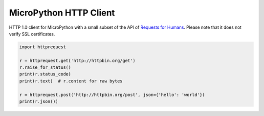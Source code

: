 MicroPython HTTP Client
=======================

HTTP 1.0 client for MicroPython with a small subset of the API of `Requests for Humans <https://github.com/kennethreitz/requests>`_. Please note that it does not verify SSL certificates.

.. code-block:: python

    import httprequest

    r = httprequest.get('http://httpbin.org/get')
    r.raise_for_status()
    print(r.status_code)
    print(r.text)  # r.content for raw bytes

    r = httprequest.post('http://httpbin.org/post', json={'hello': 'world'})
    print(r.json())

